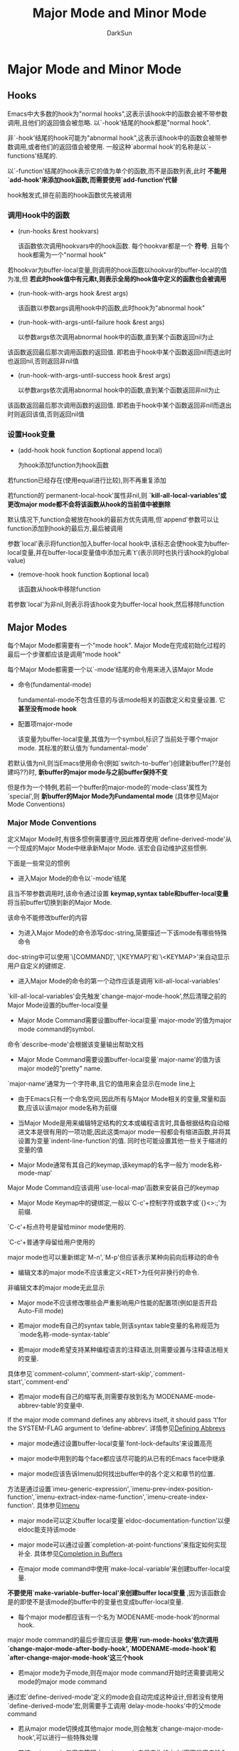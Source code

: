 #+TITLE: Major Mode and Minor Mode
#+AUTHOR: DarkSun

* 目录                                                    :TOC_4_gh:noexport:
- [[#major-mode-and-minor-mode][Major Mode and Minor Mode]]
  - [[#hooks][Hooks]]
    - [[#调用hook中的函数][调用Hook中的函数]]
    - [[#设置hook变量][设置Hook变量]]
  - [[#major-modes][Major Modes]]
    - [[#major-mode-conventions][Major Mode Conventions]]
    - [[#how-emacs-chooses-a-major-mode][How Emacs Chooses a Major Mode]]
    - [[#mode-help][Mode Help]]
    - [[#derived-modes][Derived Modes]]
    - [[#basic-major-modes][Basic Major Modes]]
    - [[#mode-hooks][Mode Hooks]]
    - [[#generic-modes][Generic Modes]]
  - [[#minor-modes][Minor Modes]]
    - [[#minor-mode-conventions][Minor Mode Conventions]]
    - [[#keymaps-and-minor-modes][Keymaps and Minor Modes]]
    - [[#defining-minor-modes][Defining Minor Modes]]
  - [[#mode-line-format][Mode Line Format]]
    - [[#mode-line基础说明][Mode Line基础说明]]
    - [[#mode-line-formatheader-line-format和frame-title-format的格式][mode-line-format,header-line-format和frame-title-format的格式]]
    - [[#mode-line-format中常用到的变量][Mode-line-format中常用到的变量]]
    - [[#-constructs说明][%-constructs说明]]
    - [[#mode-line中的text-properties][Mode Line中的text properties]]
    - [[#模拟mode-line的显示结果][模拟mode line的显示结果]]
    - [[#window-header-line][Window Header Line]]
  - [[#imenu][Imenu]]
    - [[#通过设置imenu-generic-expression定义imenu][通过设置`imenu-generic-expression'定义Imenu]]
    - [[#通过设置imenu-prev-index-position-function和imenu-extract-index-name-function来定义imenu][通过设置`imenu-prev-index-position-function'和`imenu-extract-index-name-function'来定义Imenu]]
    - [[#通过设置imenu-create-index-function来定义imenu][通过设置`imenu-create-index-function'来定义Imenu]]

* Major Mode and Minor Mode

** Hooks

   Emacs中大多数的hook为"normal hooks",这表示该hook中的函数会被不带参数调用,且他们的返回值会被忽略. 以`-hook'结尾的hook都是"normal hook".



   非`-hook'结尾的hook可能为"abnormal hook",这表示该hook中的函数会被带参数调用,或者他们的返回值会被使用. 一般这种`abormal hook'的名称是以`-functions'结尾的.



   以`-function'结尾的hook表示它的值为单个的函数,而不是函数列表,此时 *不能用`add-hook'来添加hook函数,而需要使用`add-function'代替*



   hook触发式,排在前面的hook函数优先被调用



*** 调用Hook中的函数

    + (run-hooks &rest hookvars)

      该函数依次调用hookvars中的hook函数. 每个hookvar都是一个 *符号*. 且每个hook都需为一个"normal hook"



    若hookvar为buffer-local变量,则调用的hook函数以hookvar的buffer-local的值为准,但 *若此时hook值中有元素t,则表示全局的hook值中定义的函数也会被调用*



    + (run-hook-with-args hook &rest args)

      该函数以参数args调用hook中的函数,此时hook为"abnormal hook"



    + (run-hook-with-args-until-failure hook &rest args)

      以参数args依次调用abnormal hook中的函数,直到某个函数返回nil为止



    该函数返回最后那次调用函数的返回值. 即若由于hook中某个函数返回nil而退出时也返回nil,否则返回非nil值



    + (run-hook-with-args-until-success hook &rest args)

      以参数args依次调用abnormal hook中的函数,直到某个函数返回非nil为止



    该函数返回最后那次调用函数的返回值. 即若由于hook中某个函数返回非nil而退出时则返回该值,否则返回nil值



*** 设置Hook变量

    + (add-hook hook function &optional append local)

      为hook添加function为hook函数



    若function已经存在(使用equal进行比较),则不再重复添加



    若function的`permanent-local-hook'属性非nil,则 *`kill-all-local-variables'或更改major mode都不会将该函数从hook的当前值中被删除*



    默认情况下,function会被放在hook的最前方优先调用,但`append'参数可以让function添加到hook的最后方,最后被调用



    参数`local'表示将function加入buffer-local hook中,该标志会使hook变为buffer-local变量,并在buffer-local变量值中添加元素`t'(表示同时也执行该hook的global value)



    + (remove-hook hook function &optional local)

      该函数从hook中移除function



    若参数`local'为非nil,则表示将该hook变为buffer-local hook,然后移除function



** Major Modes

   每个Major Mode都需要有一个"mode hook". Major Mode在完成初始化过程的最后一个步骤都应该是调用"mode hook"



   每个Major Mode都需要一个以`-mode'结尾的命令用来进入该Major Mode



   + 命令(fundamental-mode)

     fundamental-mode不包含任意的与该mode相关的函数定义和变量设置. 它 *甚至没有mode hook*



   + 配置项major-mode

     该变量为buffer-local变量,其值为一个symbol,标识了当前处于哪个major mode. 其标准的默认值为`fundamental-mode'



   若默认值为nil,则当Emacs使用命令(例如`switch-to-buffer')创建新buffer(??是创建吗??)时, *新buffer的major mode与之前buffer保持不变*

   但是作为一个特例,若前一个buffer的major-mode的`mode-class'属性为`special',则 *新buffer的Major Mode为Fundamental mode* (具体参见Major Mode Conventions)



*** Major Mode Conventions

    定义Major Mode时,有很多惯例需要遵守,因此推荐使用`define-derived-mode'从一个现成的Major Mode中继承新Major Mode. 该宏会自动维护这些惯例.



    下面是一些常见的惯例

    + 进入Major Mode的命令以`-mode'结尾



    且当不带参数调用时,该命令通过设置 *keymap,syntax table和buffer-local变量* 将当前buffer切换到新的Major Mode.



    该命令不能修改buffer的内容



    + 为进入Major Mode的命令添写doc-string,简要描述一下该mode有哪些特殊命令



    doc-string中可以使用`\[COMMAND]',`\[KEYMAP]'和`\<KEYMAP>'来自动显示用户自定义的键绑定.



    + 进入Major Mode的命令的第一个动作应该是调用`kill-all-local-variables'



    `kill-all-local-variables'会先触发`change-major-mode-hook',然后清理之前的Major Mode设置的buffer-local变量



    + Major Mode Command需要设置buffer-local变量`major-mode'的值为major mode command的symbol.



    命令`describe-mode'会根据该变量输出帮助文档



    + Major Mode Command需要设置buffer-local变量`major-name'的值为该major mode的"pretty" name.



    `major-name'通常为一个字符串,且它的值用来会显示在mode line上



    + 由于Emacs只有一个命名空间,因此所有与Major Mode相关的变量,常量和函数,应该以该major mode名称为前缀



    + 当Major Mode是用来编辑特定结构的文本或编程语言时,具备根据结构自动缩进文本是很有用的一项功能,因此这类major mode一般都会有缩进函数,并将其设置为变量`indent-line-function'的值. 同时也可能设置其他一些关于缩进的变量的值



    + Major Mode通常有其自己的keymap,该keymap的名字一般为`mode名称-mode-map'



    Major Mode Command应该调用`use-local-map'函数来安装自己的keymap



    + Major Mode Keymap中的键绑定,一般以`C-c'+控制字符或数字或`{}<>:;'为前缀.



    `C-c'+标点符号是留给minor mode使用的.



    `C-c'+普通字母留给用户使用的



    major mode也可以重新绑定`M-n',`M-p'但应该表示某种向前向后移动的命令



    + 编辑文本的major mode不应该重定义<RET>为任何非换行的命令.



    非编辑文本的major mode无此显示



    + Major mode不应该修改哪些会严重影响用户性能的配置项(例如是否开启Auto-Fill mode)



    + 若major mode有自己的syntax table,则该syntax table变量的名称规范为`mode名称-mode-syntax-table'



    + 若major mode希望支持某种编程语言的注释语法,则需要设置与注释语法相关的变量.



    具体参见`comment-column',`comment-start-skip',`comment-start',`comment-end'



    + 若major mode有自己的缩写表,则需要存放到名为`MODENAME-mode-abbrev-table'的变量中.



    If the major mode command defines any abbrevs itself, it should pass ‘t’for the SYSTEM-FLAG argument to ‘define-abbrev’. 详情参见[[info:elisp#Defining%20Abbrevs][Defining Abbrevs]]



    + major mode通过设置buffer-local变量`font-lock-defaults'来设置高亮



    + major mode中用到的每个face都应该尽可能的从已有的Emacs face中继承



    + major mode应该告诉Imenu如何找出buffer中的各个定义和章节的位置.



    方法是通过设置`imeu-generic-expression',`imenu-prev-index-position-function',`imenu-extract-index-name-function',`imenu-create-index-function'. 具体参见[[info:elisp#Imenu][Imenu]]



    + major mode可以定义buffer local变量`eldoc-documentation-function'以便eldoc能支持该mode



    + major mode可以通过设置`completion-at-point-functions'来指定如何实现补全. 具体参见[[info:elisp#Completion%20in%20Buffers][Completion in Buffers]]



    + 在major mode command中使用`make-local-variable'来创建buffer-local变量.



    *不要使用`make-variable-buffer-local'来创建buffer local变量* ,因为该函数会是的即使不是该mode的buffer中的变量也变成buffer-local变量.



    + 每个major mode都应该有一个名为`MODENAME-mode-hook'的normal hook.



    major mode command的最后步骤应该是 *使用`run-mode-hooks'依次调用`change-major-mode-after-body-hook',`MODENAME-mode-hook'和`after-change-major-mode-hook'这三个hook*



    + 若major mode为子mode,则在major mode command开始时还需要调用父mode的major mode command



    通过宏`define-derived-mode'定义的mode会自动完成这种设计,但若没有使用`define-derived-mode'宏,则需要手工调用`delay-mode-hooks'中的父mode command



    + 若从major mode切换成其他major mode,则会触发`change-major-mode-hook',可以进行一些特殊处理



    + 若该major mode仅用来管理由major mode自己产生的文本(而不是用户输入的内容),则该major command symbol的`mode-class'属性应该为`special',像下面所示:

      #+BEGIN_SRC emacs-lisp

        (put 'funny-mode 'mode-class 'special)

      #+END_SRC



    默认情况下,若`major-mode'的默认值为`nil',则新创建的buffer会继承当前buffer的major mode. 但对于属性`mode-class'为`special'的major mode来说, *新创建的buffer使用Fundamental Mode代替*,像Dired,Rmail,Buffer List这些Major Mode都开启了该特性



    同时,在这些special major mode中调用`view-buffer'函数并不能启用`view-mode' minor mode,因为这类的mode通常都提供了他们自己的类似view-mode的键绑定



    这类major mode,推荐使用`define-derived-mode'直接从`special-mode'中继承



    + 通过配置`auto-mode-alist'变量,可以让Emacs打开特定规则的文件名时自动选中Major Mode.



    If you define the mode command to autoload, you should add this element in the same file that calls ‘autoload’.



    If you use an autoload cookie for the mode command, you can also use an autoload cookie for the form that adds the element (参见[[info:elisp#autoload%20cookie][autoload cookie]])



    + 定义mode的代码可能会被重复执行



    因此在定义与mode相关的变量时,推荐使用`defvar'和`defcustom'





*** How Emacs Chooses a Major Mode

    当Emacs打开文件时,会自动根据文件名称和文件内容选择合适的major mode



    + 命令(normal-mode &optional find-file)



    让Emacs为当前buffer选择合适的major-mode



    该函数先调用`set-auto-mode'函数,然后运行`hack-local-variables'来使file local变量生效. 参见[[info:emacs#Local%20Variables%20in%20Files][Local Variables in Files]] 和[[info:elisp#File Local Variables][File Local Variables]]



    若参数`find-file'为非nil,则normal-mode假设是被`find-file'函数调用的,这种情况下,它会根据`enable-local-variables'的值来决定是否应用file local变量的值.



    若参数`find-file'为nil,则无条件应用file local变量值



    该函数内部调用`set-auto-mode'来选择major mode,若选择失败,则根据`major-mode'的默认值来决定应用major mode



    + 函数(set-auto-mode &optional keep-mode-if-same)



    该函数为当前buffer选择合适的major-mode,其选择的依据依次为



    1. 根据`_*_'行或文件结尾处的`mode:' file local变量值.



    注意: *若`enable-local-variables'为nil,或文件名称匹配`inhibit-local-variables-regexps'中的元素,则Emacs不使用file local变量*



    2. 根据`interpreter-mode-alist'变量值和`#!'行推测



    3. 根据`magic-mode-alist'变量值和buffer开头的内容推测



    4. 根据`auto-mode-alist'变量值和文件名称推测



    若参数keep-mode-if-same为非nil,则若该buffer已经处于合适的mode状态时,并不再此调用major mode coomand. *这样是为了防止用户自定义的buffer loal 变量值被重设*



    + (set-buffer-major-mode buffer)

      设置指定buffer的major mode为`major-mode'的默认值.



    若默认值为nil,则表示使用当前buffer的major mode.



    作为特例,`*scratch' buffer的值会被设置为`initial-major-mode'



    低层的原始创建buffer的函数不会调用该函数,但中层的创建buffer的函数(例如`switch-to-buffer'和`find-file-noselect')在创建buffer时会使用该函数



    + 配置项initial-major-mode



    该值决定了初始的`*scratch*' buffer的major mode. 该变量的值应该为major mode command的symbol



    + 变量interpreter-mode-alist



    该变量告诉Emacs如何根据`#!'行的内容判断major mode



    它一个alist,其元素格式为`(REGEXP . MODE)' 表示`#!'行内容匹配REGEXP的其Major Mode为MODE



    + 变量majic-mode-alist



    该变量告诉Emacs如何根据buffer内容判断major mode



    该值为一个alist,其元素格式为`(REGEXP . FUNCTION)', 若buffer开头部分的内容匹配REGEXP,且FUNCTION为非nil,则Emacs会通过调用该FUNCTION切换Major Mode



    若FUNCTION为nil,则通过变量`auto-mode-alist'判断Major Mode



    + 变量`majic-fallback-mode-alist'

      该变量类似`magic-mode-alist',但 *只有在`auto-mode-alist'中没有相应配置时才生效*



    + 变量`auto-mode-alist'

      该变量告诉Emacs如何根据文件名称判断major mode



    该值为一个alist,其元素格式 *一般* 为`(REGEXP . MODE-FUNCTOIN)'表示文件名称匹配REGEXP的话,调用MODE-FUNCTION来选择Major Mode(若访问的文件是[[info:elisp#File%20Name%20Expansion][扩展过的文件名]] ,则文件名会先经过`file-name-sans-versions'过滤掉版本号或备份标志)



    元素还可能为格式`(REGEXP FUNCTION t)',表示调用FUNCTION后,Emacs继续搜索`auto_mode-alist'并选择合适的Major Mode. 该功能在处理压缩的文件时特别有用.



*** Mode Help

    + 命令(describe-mode &optional buffer)



    该命令显示指定buffer(默认为当前buffer)的major mode和minior mode的相关文档.



    该函数使用`documentation'函数从major mode command和minior mode command中获取doc-string

*** Derived Modes

    创建一个新的major mode的推荐方法是使用`define-derived-mode'从一个现有的major mode中继承出来.



    即使没有接近的major mode,那也应该从`text-mode',`special-mode'或`prog-mode'这三大基本major mode中选一个来继承.



    实在不行,那就从`fundamental-mode'中继承



    + 宏(define-derived-mode VARIANT PARENT NAME DOCSTRING KEYWORD-ARGS... BODY...)



    该宏定义VARIANT为新Major Mode Command,该Major Mode,继承自PARENT,且以NAME为Mode Name



    参数VARIANT和PARENT为不被引用的symbol



    新的Major Mode覆盖了PARENT Mode的以下几个方面:



    - 新Major Mode拥有自己的keymap,名为`VARIANT-map'.

      除非`VARIANT-map'在调用`define-derived-mode'前已经被设置并且定义了父keymap,否则PARENT mode的keymap为`VARIANT-map'的父keymap



    - 新Major Mode拥有自己的syntax table,名为`VARIANT-syntax-table',但该名字可以通过`:syntax-table' keyword关键字修改

      除非`VARIANT-syntax-table在调用`define-derived-mode'前已经被设置并且定义了父syntax-table,否则PARENT mode的syntax-table为`VARIANT-syntax-table的父syntax-table



    - 新Major Mode拥有自己的abbrev table,存在名为`VARIANT-abbrev-table'的变量中,但该变量名可以通过`:abbrev-table' keyword关键字修改



    - 新Major Mode有自己的mode hook,名为`VARIANT-hook'.

      该hook会在运行完其祖先的mode hook后,通过`run-mode-hooks'调用



    可以在参数BODY指定了如何覆盖PARENT mode的其他设置. *注意不要加`interactive'语句,`define-derived-mode'会自动添加该语句*



    若PARENT有一个非nil的`mode-class'属性,则`define-derived-mode'会设置VARIANT的`mode-class'属性为相同的值.



    参数PARENT也可以为nil,表示新Major Mode没有父mode



    参数DOCSTRING为对新Major Mode的说明,`define-derived-mode'会在此基础上增添一些关于mode hook,mode keymap的信息,该参数可以省略



    `define-drived-mode'支持以下几种KEYWORD-ARG



    - `:syntax-table'



    为新Major Mode指定syntax table变量.



    若参数为nil,则表示使用PARENT mode的syntax table变量,若参数PARENT为nil,则使用标准syntax-table



    - `:abbrev-table'



    为新Major Mode指定abbrev-table变量.



    若参数为nil,表示使用PARENT mode的abbrev-table变量,若参数PARENT为nil,则使用`fundamental-mode-abbrev-table'



    - `:group'



    指定了该mode所属的customization group.



    + 函数(derived-mode-p &rest modes)



    当前Major Mode是否继承自modes中的任意一个mode, modes为symbol列表



*** Basic Major Modes



    除了Fundamental mode外,还有三个普遍被继承的mode:Text mode,Prog mode和Special mode



    + 命令(text-mode)



    Text-mode用于编辑自然语言.



    It defines the ‘"’ and ‘\’ characters as having punctuation syntax (参见 [[info:elisp#Syntax%20Class%20Table][Syntax Class Table]])



    该mode下绑定`M-<TAB>'为`ispell-complete-word'



    + Prog-mode



    Prog-mode用于编辑编程语言. 大u偶数的编程语言major mode都继承自该mode



    Prog-mode设置`parse-sexp-ignore-comments'为`t',设置`bidi-paragraph-direction'为`left-to-right'



    + Special-mode



    Special-mode常用于那些内容由Emacs自动产生(而不是人工输入或从文件读取)的buffer中.



    从Special mode继承的mode会设置`mode-class'属性为`special'



    Special mode设置mode为只读的.且会重新绑定很多通用绑定,例如`q'绑定为`quit-window',`g'绑定为`revert-buffer'



*** Mode Hooks

    每个Major Mode Command最后三条指令应该是调用`change-major-mode-after-body-hook',自己的`MODE-hook',和`after-change-major-mode-hook'. *通常是通过调用函数`run-mode-hooks'来自动完成上面的三个步骤.*



    当major mode为某个父mode的子mode,则在body中调用父mode command时,应该放入`delay-mode-hooks'结构内,这样才能保证父mode的hook不会立即被触发,而统一等到子mode调用`run-mode-hooks'时再触发.



    若不使用`define-derived-mode'宏,而选择手工定义Major Mode,则可能会需要用到下列函数



    + 函数(run-mode-hooks &rest hookvars)



    Major Mode应该使用该函数来运行自己的mode hook.



    该函数类似`run-hooks',但它还会调用`change-major-mode-after-body-hook'和`after-change-major-mode-hook'.



    *若在`delay-mode-hooks'宏的body中调用该函数,它不会立即执行这些hook,而是推迟到下一次调用`run-mode-hooks'时再执行*



    + 宏(delay-mode-hooks &rest body)

      该宏执行BODY中的语句,但BODY中的所有`run-mode-hooks'调用都会延迟运行他们的hook,直到下次不在`delay-mode-hooks'结构中的调用`run-mode-hooks'才运行.



    + 变量`change-major-mode-after-body-hook'

      触发的时机在major mode hook之前



    + 变量`after-change-major-mode-hook'

      触发时机正常应该为major mode command的最后一步!



*** Generic Modes

    "Generic Modes"是指的那些只支持基本的注释语法和Font Lock Mode的简单Major Mode.



    使用宏`define-generic-mode'来定义generic mode,更多例子参见`generic-x.el'中的内容



    + (define-generic-mode mode comment-list keyword-list font-lock-list auto-mode-list function-list &optional docstring)



    若参数docstring为nil,则`define-generic-mode'会自动生成一个



** Minor Modes

   "minor mode"提供了一系列的与major mode无关的特性.



   + 变量minor-mode-list

     该变量存储了所有的minor mode commands



*** Minor Mode Conventions

    定义minor mode也有一些惯例要遵循,这些惯例有:

    + 每个minor mode都应该有一个以`-mode'结尾的指示变量,用于判断该minor mode是否启用.



    若minor mode是buffer-local的,则该指示变量也应该是buffer-local的



    该指示变量常与变量`minor-mode-alist'结合来在mode line上显示minor mode name.



    该指示变量还与变量`minor-mode-map-alist'结合来判断是否激活minor mode keymap.



    + 定义一个与上面的指示变量同名的命令,该命令用于开启/关闭minor mde



    该命令需要能够接收一个可选参数.

    1. 当以interactive方式调用该命令时,若不带参数调用该命令,则切换minor-mode的状态,若参数为正数,则开启minor-mode,若为负数则关闭minor-mode



    2. 当在lisp中调用该命令时,若参数为nil或正数,则开启minor mode,参数若为'toggle,则切换minor-mode,参数为负数则关闭minor-mode



    下面是一个实现模板

    #+BEGIN_SRC emacs-lisp

      (interactive (list (or current-prefix-arg 'toggle)))

      (let ((enable (if (eq arg 'toggle)

                        (not foo-mode) ; this mode’s mode variable

                      (> (prefix-numeric-value arg) 0))))

        (if enable

            DO-ENABLE

          DO-DISABLE))

    #+END_SRC



    + 若想在mode line显示该minor mode,则需要往变量中`minor-mode-alist'中添加相应的元素.



    `minor-mode-alist'中的元素格式应该为`(MODE-VARIABLE STRING)'. 其中



    - `MODE-VARIABLE'为指示minor-mode是否开启的哪个变量名称



    - `STRING'为在mode line上的显示文本.



    - *要注意 minor-mode-alist中不要出现重复的MODE-VARIABLE*



    + 还有一些类似Major Mode的惯例



    - those regarding the names of global symbols



    - the use of a hook at the end of the initialization function



    - the use of keymaps



    - other



    + 另外,尽可能允许用户通过`customization'来开闭minor mode.



    因此应该尽量使用`defcustom'来定义minor mode的标识变量. 并且要记得 *給该标识变量加上autoload cookie并指定`:require'定义minor mode的库*:

    #+BEGIN_SRC emacs-lisp

         ;;;###autoload

      (defcustom msb-mode nil

        "Toggle msb-mode.

           Setting this variable directly does not take effect;

           use either \\[customize] or the function `msb-mode'."

        :set 'custom-set-minor-mode

        :initialize 'custom-initialize-default

        :version "20.4"

        :type    'boolean

        :group   'msb

        :require 'msb)

    #+END_SRC



*** Keymaps and Minor Modes

    每个minor mode都可以有自己的keymap. 要为minor mode设置自己的keymap,需要往变量`minor-mode-map-alist'中添加元素. 具体参见[[info:elisp#Definition%20of%20minor-mode-map-alist][Definition of minor-mode-map-alist]]



*** Defining Minor Modes

    + (define-minor-mode MODE DOC [INIT-VALUE [LIGHTER [KEYMAP]]] KEYWORD-ARGS... &rest BODY)



    该宏定义一个新的名为MODE的minor mode,并生成一个名为MODE的minor mode command. 参数DOC为该minor mode的说明文档



    该宏还定义了一个名为MODE的指示变量,通过设置该变量为t或nil可以开启/关闭该minor mode. 该变量的默认值为INIT-VALUE.



    参数LIGHTER为一个字符串或nil,当开启了该minor mode后就会在mode-line中显示该字符串, 若为nil则表示不显示在mode-line上



    参数KEYMAP为nil,值为keymap的变量名,keymap,或元素为`(KEY-SEQUENCE . DEFINITION)'的alist. 它指定了该minor mode所使用的keymap,并生成名为`MODE-map'的变量用于存放keymap

    这里的KEY-SEQUENCE和DEFINITION参数格式要匹配`define-key'函数的参数格式.



    目前参数KEYWORD-ARGS支持如何keyword参数:

    + `:group GROUP'



    指定BODY中的`defcustom'语句定义配置项时所属的默认组为GROUP, 若不指定该参数,则所属的默认组为参数MODE



    *使用该参数前,请确保已经预先用`defgroup'定义了分组*



    + `:global GLOBAL-P'



    指明该minor-mode作用于为global还是buffer-local, 默认为nil即为buffer-local的.



    将一个minor-mode变为global的,意味着它的指示变量`MODE'被定义为用户配置项, 通过配置项界面改变该变量的值会同时关闭/开启该minor mode.



    这种情况下,需要 *保证在配置该配置项时有运行相应的minor mode代码*,最简单的方法是使用`:require'关键字



    + `:init-value INIT-VALUE'



    设置指示变量`MODE'的初始值



    + `:lighter LIGHTER'



    设置显示在mode-line上的内容



    + `:keymap KEYMAP'



    设置minor mode的KEYMAP



    + `:variable PLACE'



    使用PLACE作为minor mode的指示变量(默认为参数MODE).



    这里PLACE可以是一个变量名称,或者可以被`setf'赋值的泛型变量(参见[[info:elisp#Generalized%20Variables][Generalized Variables]]).



    PLACE还可以是格式为`(GET . SET)'的cons cell. 其中GET为获取minor mode状态的表达式, SET为接收一个参数并设置minor mode的函数



    + `:after-hook AFTER-HOOK-FORM'



    AFTER-HOOK-FORM为一个S表达式(不需要被引用), 它会在minor mode hook触发后运行.



    + 其他任意的keyword参数



    *这些keyword参数直接被传递給`defcustom'用来作为生成minor mode指示变量时的参数*. 比较常见的有`:require'参数.



    下面是一个使用`define-minor-mode'的例子

    #+BEGIN_SRC emacs-lisp

      (define-minor-mode hungry-mode

        "Toggle Hungry mode.

      Interactively with no argument, this command toggles the mode.

      A positive prefix argument enables the mode, any other prefix

      argument disables it.  From Lisp, argument omitted or nil enables

      the mode, `toggle' toggles the state.



      When Hungry mode is enabled, the control delete key

      gobbles all preceding whitespace except the last.

      See the command \\[hungry-electric-delete]."

        ;; The initial value.

        nil

        ;; The indicator for the mode line.

        " Hungry"

        ;; The minor mode bindings.

        '(([C-backspace] . hungry-electric-delete))

        :group 'hunger)

    #+END_SRC



    + 宏(define-globalized-minor-mode GLOBAL-MODE MODE TURN-ON KEYWORD-ARGS)

      创建一个与MODE对应的名为GLOBAL-MODE的minor mode.



    `GLOBAL-MODE'的意义在于同时启用/关闭所有buffer中的名为`MODE'的minor mode



    它会使用函数`TURN-ON'来开启buffer中的minor mode,使用`(MODE -1)'来关闭buffer中的minor mode



    该宏会定义一个名为`GLOBAL-MODE'的配置项,用户可以通过customize通过更改该配置项的值来开启/关闭该minor mode. *当更改该配置项时,请保证已经执行了该`define-globalized-minor-mode'代码,最简单的方法是使用`:require'关键字参数*



    使用`:group GROUP' keyword 参数指定了`GLOBAL-MODE'所属的组别.



    *一般情况下,定义了一个global minor mode的同时,需要定义一个buffer local minor buffer,这样才能允许某些buffer不开启该minor mode*

** Mode Line Format

   每个Emacs window的底部一般都会有一个mode line,用来显示buffer的信息.



   每个Emacs Window的顶部也可以有一个header line,其作用与mode line类似.

*** Mode Line基础说明

    mode line显示什么内容由buffer local变量`mode-line-format'决定.



    header line显示什么内容则由buffer local变量`header-line-format'决定



    当前选中的window的mode line使用名为`mode-line'的face显示, 其他为选中的mode line使用名为`mode-line-inactive'的face显示



    出于效率考虑,Emacs不会不停地更新mode line和header line. 只有当你进行如下操作时才回去更新mode-line和header-line

    1. 更改window configuration

    2. 切换buffer

    3. narrow或widen buffer

    4. scroll buffer

    5. 修改了buffer内容

    6. 调用了函数`force-mode-line-update'



    + (force-mode-line-update &optional all)

      该函数强制更新当前buffer的mode-line和header-line



    但若参数all为非nil,则表示强制更新所有buffer的mode-line和header-line

*** mode-line-format,header-line-format和frame-title-format的格式



    mode-line-format,header-line-format和frame-title-format的格式可能是以下几种类型:



    + 字符串

      类似`format'函数中的格式说明符.



    除了字符串中的"%-Constructs"会被替换为其他数据外,其他的内容原样显示



    若部分子串包含`face'属性,则该部分字串显示时使用`face'属性指定的face来显示, 其他没有`face'属性的字串,使用`mode-line'或`mode-line-inactive'来显示.



    *字串中的`help-echo'和`keymap'属性具有特殊的意义*,具体参见[[info:elisp#Properties%20in%20Mode][Properties in Mode]]



    + SYMBOL类型的变量



    显示为symbol的值.



    但 *即使symbol的值为带"%-constructs"的字符串,其中的"%-constructs"也不会被转义!!*



    此外,若symbol的值为t或nil,或者该symbol被标记为"risky"(该symbol的`risky-local-variable'属性非nil),则这些symbol的值会被忽略



    + (字符串 其他数据...) / (列表 其他数据...)



    若数据为一个list,且该list的第一个元素为字符串类型或list类型,则表示递归处理所有的列表元素,并将结果合并显示.



    + (:eval FORM)



    若数据为一个list,且第一个元素为`:eval',则表示运行`FORM',并将结果作为显示内容



    *注意 FORM中不要load任何文件,因为这样可能导致无穷循环*



    + (:propertize ELT PROPS...)



    若数据为一个list,且第一个元素为`:propertize',则表示递归处理ELT,并为结果加上PROPS提供的字符串属性.



    参数PROPS应该由0到多个"TEXT-PROPERTY" "VALUE"组成



    + (SYMBOL THEN ELSE)



    若数据为一个list,且第一个元素为非条件语句的关键字,则表示若SYMBOL的值为非nil则显示递归处理THEN的处理结果,否则显示ELSE的处理记过.



    ELSE可以省略,则表示若symbol值为nil,什么也不显示



    + (WIDTH REST...)



    若数据为一个list,且第一个元素为整数,则表示限定REST的结果显示宽度为WIDTH.



    若WIDTH为正数,表示向左对齐,WIDTH为负数,表示向右对齐.

*** Mode-line-format中常用到的变量

    下面所列举的变量,都是mode-line-format的组成部分

    + mode-line-mule-info



    该变量在mode-line-format中可以显示语言环境,buffer的字节编码,当前的输入法



    + mode-line-modified



    该变量会显示当前buffer是否被修改. 默认情况下:



    1. 若buffer被修改显示'**'



    2. 若buffer未被修改显示为'--'



    3. 若buffer只读显示为'%%'



    4. 若buffer只读单被修改,显示为'%*'



    + mode-line-frame-identification



    该变量可以用来标识当前frame



    在图形界面下,该变量默认为" ". 在字符界面下,该变量默认为"-%F "



    + mode-line-buffer-identification



    该变量可以用来标识当前buffer.



    它的默认值为"%12b",附带一些text properties



    + mode-line-position



    该变量标识光标所在当前buffer的位置.



    它默认为"%p",显示当前所在位置是整个buffer的百分之多少处.



    但也可以给它添加注入buffer大小,行号,列号等信息



    + vc-mode



    该变量指示buffer所关联的文件纳入的版本控制信息.



    若文件未纳入版本控制系统中,则该变量值为nil



    + mode-line-modes



    该变量显示buffer所开启的major mode,minor mode,递归编辑层次,buffer所关联进程的状态,是否出于narrow状态



    该变量值中又包含了三个变量:

    - mode-name



    Major Mode的名称



    - mode-line-process



    与当前buffer相关的process的状态.



    该变量紧挨着major-name显示. 默为nil



    - minor-mode-alist



    该变量是一个buffer local变量,它指示了如何显示minor-mode.



    该变量的元素组成格式为`(MINOR-MODE-VARIABLE MODE-LINE-STRING)'



    当MINOR-MODE-VARIABLE的值为非nil时,则显示MODE-LINE-STRING,否则什么也不显示





    + mode-line-remote



    该变量用来显示当前buffer的`default-directory'是否是远程目录



    + mode-line-client



    该变量用来标识哪些frame为`emacsclient'的frame



    + global-mode-string



    若开启了该minor mode的话,该变量的内容会显示在`which-func-mode' minor mode后,否则会显示在`mode-line-modes'后





*** %-constructs说明

    类似format函数中的格式字符串,%-constructs的格式为`%[整数]标识',这里的整数指定了最小的长度,标识指定了替换为何值

    | %% | %字符                                                                                                                                                                                                                                                |

    | %b | 当前buffer名称                                                                                                                                                                                                                                       |

    | %c | 当前光标所在的列数                                                                                                                                                                                                                                   |

    | %e | 当Emacs接近内存耗尽时,显示警告信息,否则为空                                                                                                                                                                                                          |

    | %f | 当前buffer访问的文件名称                                                                                                                                                                                                                             |

    | %F | 当前frame的title或name                                                                                                                                                                                                                               |

    | %i | 当前buffer可访问部分的size,单位为字节                                                                                                                                                                                                                |

    | %I | 类似%i,但以更人性化的方式显示,例如会转换为多少k,M,G                                                                                                                                                                                                  |

    | %l | 当前光标所在的行数                                                                                                                                                                                                                                   |

    | %n | 若当前buffer出于narrow状态,则显示"Narrow",否则显示空                                                                                                                                                                                                 |

    | %P | The percentage of the buffer text above the *top* of window, or ‘Top’, ‘Bottom’ or ‘All’.  Note that the default mode line construct truncates this to three characters.                                                                       |

    | %p | The percentage of the buffer text that is above the *bottom* of the window (which includes the text visible in the window, as well as the text above the top), plus ‘Top’ if the top of the buffer is visible on screen; or ‘Bottom’ or ‘All’. |

    | %s | 与当前buffer相关的process的状态                                                                                                                                                                                                                      |

    | %z | 键盘,中断,buffer编码格式的信息                                                                                                                                                                                                                       |

    | %Z | 类似%z,但还包括换行符的信息                                                                                                                                                                                                                          |

    | %* | 若buffer只读,显示"%",若buffer被修改过,显示"*",否则显示"-"                                                                                                                                                                                            |

    | %+ | 类似%*,但若一个read-only buffer被修改了,它显示"*",而%*会显示"%"                                                                                                                                                                                      |

    | %& | 若buffer被修改则显示"*",否则显示"-"                                                                                                                                                                                                                  |

    | %[ | 显示递归编辑的层次,多少层就有多少个"["                                                                                                                                                                                                               |

    | %] | 显示递归编辑的层次,多少层就有多少个"]"                                                                                                                                                                                                               |

    | %- | 使用"-"填充剩余的mode line                                                                                                                                                                                                                            |



*** Mode Line中的text properties

    某些text properties在mode line中有其特殊的意义:

    + `face'属性影响text的显示

    + `help-echo'属性提供了光标指向他text后弹出的帮助内容

    + `keymap'属性是的text能处理鼠标点击事件



*** 模拟mode line的显示结果

    + (format-mode-line format &optional face window buffer)

      该函数,将format当成是`mode-line-format'的值,模拟当指定的WINDOW显示指定BUFFER时会显示怎样的mode-line.



    参数face指定了那些没有指定`face'属性的text应该如何显示

*** Window Header Line

    head-line与mode-line极其类似,它的显示是由变量`header-line-format'指定的. 且`header-line-format'的格式与`mode-line-format'的格式一样



    当一个Window只能显示一行内容时,则它不会显示header line.



    若一个window只能显示两行内容时,它无法同时显示mode-line和header-line. 这时若mode-line不为nil,则会显示mode-line而不是header-line



    + (window-header-line-height &optional window)

      该函数返回指定WINDOW的header line的高度,单位为像素



** Imenu

   Imenu会在imenu菜单(参见[[info:emacs#Imenu][Imenu]])中列出buffer中的语法定义名称或章节名称,然后通过点击菜单中的定义名称或章节名称就能直接跳转到相应位置上了.

   + 命令(imenu-add-to-enubar NAME)



   该命令会产生一个名为NAME的imenu菜单



   当然,使用Imenu的前提是,能够产生一个定义/章节名称与buffer位置之间关系的索引.

*** 通过设置`imenu-generic-expression'定义Imenu



    通过设置`imenu-generic-expression'定义Imenu,是最常用的方式



    + imenu-generic-expression



    该变量为一个list,它指定了使用那种正则表达式来定位定义/章节的位置. 它的元素可以是以下两种格式



    - (SUB-MENU-TITLE REGEXP INDEX)



    这里SUB-MENU-TITLE表示通过REGXP找到的项目应该放到名为`SUB-MENU-TITLE'的子菜单中.

    若其值为nil,则表示找到的项目直接放到Imenu菜单中.



    参数REGEXP则表示buffer中任何匹配REGEXP的内容都被认为是定义/章节.



    参数INDEX则说明了,REGEXP中哪个匹配的子组为定义/章节的名称



    - (SUB-MENU-TITLE REGEXP INDEX FUNCTION ARGUMENTS...)



    这种格式的`SUB-MENU-TITLE',`REGEXP'和`INDEX'与上面格式的意义相同.



    不同之处在于,当点击Imenu中的相关项是,会调用`FUNCTION'函数,且传入参数为:菜单项的名称,定义的位置和参数ARGUMENTS



    + imenu-case-fold-search



    该变量决定了使用`imenu-generic-expression'中的正则表达式匹配buffer内容时,是否大小写敏感.



    默认为t,表示大小写敏感.



    + imenu-syntax-alist



    该变量是一个元素为'(CHARACTER-OR-STRING . SYNTAX-DESCRIPTION)的alist.



    当Imenu处理`imenu-generic-expression'时,会使用该变量来修改当前buffer的syntax table(通过调用`modfy-syntax-entry'来实现,具体参见[[info:elisp#Syntax%20Table%20Functions][Syntax Table Functions]]).

*** 通过设置`imenu-prev-index-position-function'和`imenu-extract-index-name-function'来定义Imenu

    + imenu-prev-index-position-function



    该变量的函数,需要从光标开始处向前扫描,并将光标定位到发现定义/章节的位置,然后返回非nil值.



    若向前再找不到任何定义/章节了,则该函数需要返回nil



    + imenu-extract-index-name-function



    该变量的函数,需要从光标所在位置出抽取出定义/章节的名字



*** 通过设置`imenu-create-index-function'来定义Imenu



    该变量的函数不接受参数,并且返回当前buffer的index alist.



    该变量的默认值为`imenu-default-create-index-function',该函数通过调用`imenu-prev-index-position-function'和`imenu-extract-index-name-function'的值来产生index alist. 但若这两个参数有一个为nil,则根据`imenu-generic-expression'来产生index alist



    这里index alist的元素有三种格式

    + '(INDEX-NAME . INDEX-POSITION)



    表示选择INDEX-NAME项,则跳转到INDEX-POSITION位置



    + '(INDEX-NAME INDEX-POSITION FUNCTION ARGUMENTS...)



    表示选择INDEX-NAME项,则执行`(funcall FUNCTION INDEX-NAME INDEX-POSITION ARGUMENTS...)'



    + '(SUB-MENU-TITLE . SUB-INDEX-ALIST)



    表示根据SUB-INDEX-ALIST创建子菜单SUB-MENU-TITLE
